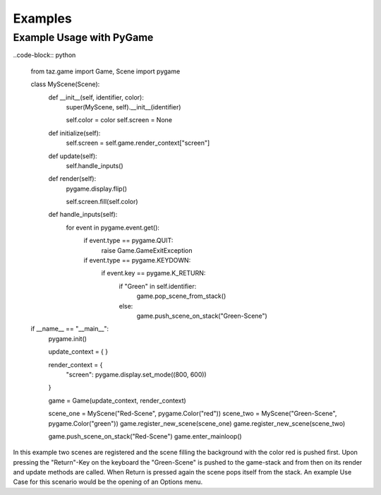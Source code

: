 Examples
========

Example Usage with PyGame
-------------------------

..code-block:: python

    from taz.game import Game, Scene
    import pygame
    
    class MyScene(Scene):
        def __init__(self, identifier, color):
            super(MyScene, self).__init__(identifier)
    
            self.color = color
            self.screen = None
    
        def initialize(self):
            self.screen = self.game.render_context["screen"]
    
        def update(self):
            self.handle_inputs()
    
        def render(self):
            pygame.display.flip()
    
            self.screen.fill(self.color)
    
        def handle_inputs(self):
            for event in pygame.event.get():
                if event.type == pygame.QUIT:
                   raise Game.GameExitException
                if event.type == pygame.KEYDOWN:
                    if event.key == pygame.K_RETURN:
                        if "Green" in self.identifier:
                            game.pop_scene_from_stack()
                        else:
                            game.push_scene_on_stack("Green-Scene")
    
    
    if __name__ == "__main__":
        pygame.init()
    
        update_context = {
        }
    
        render_context = {
                "screen": pygame.display.set_mode((800, 600))
        }
    
    
        game = Game(update_context, render_context)
    
        scene_one = MyScene("Red-Scene", pygame.Color("red"))
        scene_two = MyScene("Green-Scene", pygame.Color("green"))
        game.register_new_scene(scene_one)
        game.register_new_scene(scene_two)
    
        game.push_scene_on_stack("Red-Scene")
        game.enter_mainloop()



In this example two scenes are registered and the scene filling the background with the color red is pushed first. Upon pressing the "Return"-Key on the keyboard the "Green-Scene" is pushed to the game-stack and from then on its render and update methods are called. When Return is pressed again the scene pops itself from the stack. An example Use Case for this scenario would be the opening of an Options menu.


